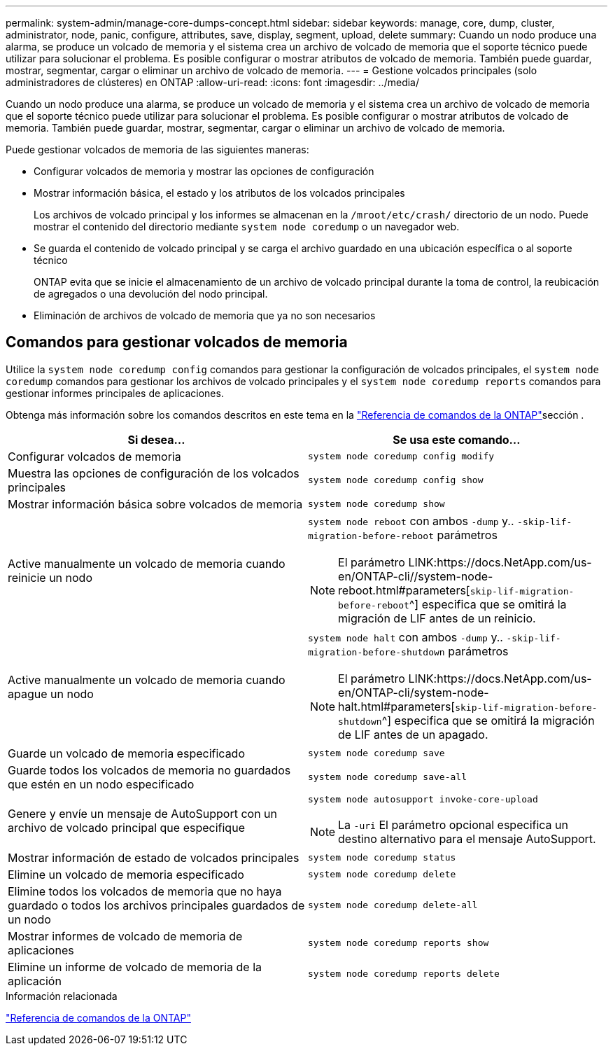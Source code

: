 ---
permalink: system-admin/manage-core-dumps-concept.html 
sidebar: sidebar 
keywords: manage, core, dump, cluster, administrator, node, panic, configure, attributes, save, display, segment, upload, delete 
summary: Cuando un nodo produce una alarma, se produce un volcado de memoria y el sistema crea un archivo de volcado de memoria que el soporte técnico puede utilizar para solucionar el problema. Es posible configurar o mostrar atributos de volcado de memoria. También puede guardar, mostrar, segmentar, cargar o eliminar un archivo de volcado de memoria. 
---
= Gestione volcados principales (solo administradores de clústeres) en ONTAP
:allow-uri-read: 
:icons: font
:imagesdir: ../media/


[role="lead"]
Cuando un nodo produce una alarma, se produce un volcado de memoria y el sistema crea un archivo de volcado de memoria que el soporte técnico puede utilizar para solucionar el problema. Es posible configurar o mostrar atributos de volcado de memoria. También puede guardar, mostrar, segmentar, cargar o eliminar un archivo de volcado de memoria.

Puede gestionar volcados de memoria de las siguientes maneras:

* Configurar volcados de memoria y mostrar las opciones de configuración
* Mostrar información básica, el estado y los atributos de los volcados principales
+
Los archivos de volcado principal y los informes se almacenan en la `/mroot/etc/crash/` directorio de un nodo. Puede mostrar el contenido del directorio mediante `system node coredump` o un navegador web.

* Se guarda el contenido de volcado principal y se carga el archivo guardado en una ubicación específica o al soporte técnico
+
ONTAP evita que se inicie el almacenamiento de un archivo de volcado principal durante la toma de control, la reubicación de agregados o una devolución del nodo principal.

* Eliminación de archivos de volcado de memoria que ya no son necesarios




== Comandos para gestionar volcados de memoria

Utilice la `system node coredump config` comandos para gestionar la configuración de volcados principales, el `system node coredump` comandos para gestionar los archivos de volcado principales y el `system node coredump reports` comandos para gestionar informes principales de aplicaciones.

Obtenga más información sobre los comandos descritos en este tema en la link:https://docs.netapp.com/us-en/ontap-cli/["Referencia de comandos de la ONTAP"]sección .

|===
| Si desea... | Se usa este comando... 


 a| 
Configurar volcados de memoria
 a| 
`system node coredump config modify`



 a| 
Muestra las opciones de configuración de los volcados principales
 a| 
`system node coredump config show`



 a| 
Mostrar información básica sobre volcados de memoria
 a| 
`system node coredump show`



 a| 
Active manualmente un volcado de memoria cuando reinicie un nodo
 a| 
`system node reboot` con ambos `-dump` y.. `-skip-lif-migration-before-reboot` parámetros

[NOTE]
====
El parámetro LINK:https://docs.NetApp.com/us-en/ONTAP-cli//system-node-reboot.html#parameters[`skip-lif-migration-before-reboot`^] especifica que se omitirá la migración de LIF antes de un reinicio.

====


 a| 
Active manualmente un volcado de memoria cuando apague un nodo
 a| 
`system node halt` con ambos `-dump` y.. `-skip-lif-migration-before-shutdown` parámetros

[NOTE]
====
El parámetro LINK:https://docs.NetApp.com/us-en/ONTAP-cli/system-node-halt.html#parameters[`skip-lif-migration-before-shutdown`^] especifica que se omitirá la migración de LIF antes de un apagado.

====


 a| 
Guarde un volcado de memoria especificado
 a| 
`system node coredump save`



 a| 
Guarde todos los volcados de memoria no guardados que estén en un nodo especificado
 a| 
`system node coredump save-all`



 a| 
Genere y envíe un mensaje de AutoSupport con un archivo de volcado principal que especifique
 a| 
`system node autosupport invoke-core-upload`

[NOTE]
====
La `-uri` El parámetro opcional especifica un destino alternativo para el mensaje AutoSupport.

====


 a| 
Mostrar información de estado de volcados principales
 a| 
`system node coredump status`



 a| 
Elimine un volcado de memoria especificado
 a| 
`system node coredump delete`



 a| 
Elimine todos los volcados de memoria que no haya guardado o todos los archivos principales guardados de un nodo
 a| 
`system node coredump delete-all`



 a| 
Mostrar informes de volcado de memoria de aplicaciones
 a| 
`system node coredump reports show`



 a| 
Elimine un informe de volcado de memoria de la aplicación
 a| 
`system node coredump reports delete`

|===
.Información relacionada
link:../concepts/manual-pages.html["Referencia de comandos de la ONTAP"]
